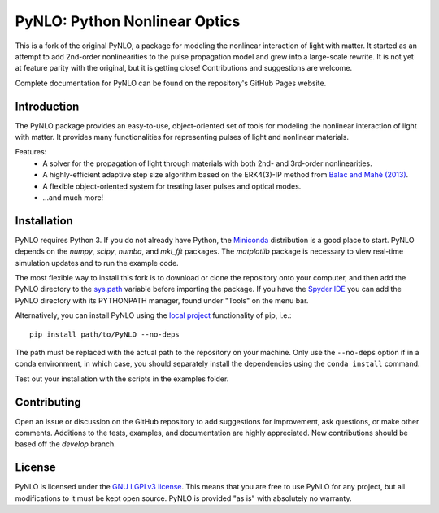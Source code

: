 PyNLO: Python Nonlinear Optics
==============================
This is a fork of the original PyNLO, a package for modeling the nonlinear interaction of light with matter. It started as an attempt to add 2nd-order nonlinearities to the pulse propagation model and grew into a large-scale rewrite. It is not yet at feature parity with the original, but it is getting close! Contributions and suggestions are welcome.

Complete documentation for PyNLO can be found on the repository's GitHub Pages website.

Introduction
------------
The PyNLO package provides an easy-to-use, object-oriented set of tools for modeling the nonlinear interaction of light with matter. It provides many functionalities for representing pulses of light and nonlinear materials.

Features:
	- A solver for the propagation of light through materials with both 2nd- and 3rd-order nonlinearities.

	- A highly-efficient adaptive step size algorithm based on the ERK4(3)-IP method from `Balac and Mahé (2013) <https://doi.org/10.1016/j.cpc.2012.12.020>`_.

	- A flexible object-oriented system for treating laser pulses and optical modes.

	- ...and much more!


Installation
------------
PyNLO requires Python 3. If you do not already have Python, the `Miniconda <https://docs.conda.io/en/latest/miniconda.html>`_ distribution is a good place to start. PyNLO depends on the *numpy*, *scipy*, *numba*, and *mkl_fft* packages. The *matplotlib* package is necessary to view real-time simulation updates and to run the example code.

The most flexible way to install this fork is to download or clone the repository onto your computer, and then add the PyNLO directory to the `sys.path <https://docs.python.org/3/library/sys.html#sys.path>`_ variable before importing the package. If you have the `Spyder IDE <https://www.spyder-ide.org/>`_ you can add the PyNLO directory with its PYTHONPATH manager, found under "Tools" on the menu bar.

Alternatively, you can install PyNLO using the `local project <https://pip.pypa.io/en/stable/topics/local-project-installs/#local-project-installs>`_ functionality of pip, i.e.::

	pip install path/to/PyNLO --no-deps

The path must be replaced with the actual path to the repository on your machine. Only use the ``--no-deps`` option if in a conda environment, in which case, you should separately install the dependencies using the ``conda install`` command.

Test out your installation with the scripts in the examples folder.


Contributing
------------
Open an issue or discussion on the GitHub repository to add suggestions for improvement, ask questions, or make other comments. Additions to the tests, examples, and documentation are highly appreciated. New contributions should be based off the `develop` branch.


License
-------
PyNLO is licensed under the `GNU LGPLv3 license <https://choosealicense.com/licenses/lgpl-3.0/>`_. This means that you are free to use PyNLO for any project, but all modifications to it must be kept open source. PyNLO is provided "as is" with absolutely no warranty.
